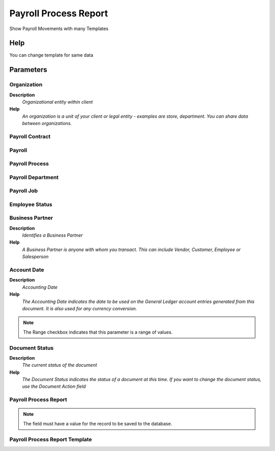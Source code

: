 
.. _functional-guide/process/payrollprocessreport:

======================
Payroll Process Report
======================

Show Payroll Movements with many Templates

Help
====
You can change template for same data

Parameters
==========

Organization
------------
\ **Description**\ 
 \ *Organizational entity within client*\ 
\ **Help**\ 
 \ *An organization is a unit of your client or legal entity - examples are store, department. You can share data between organizations.*\ 

Payroll Contract
----------------

Payroll
-------

Payroll Process
---------------

Payroll Department
------------------

Payroll Job
-----------

Employee Status
---------------

Business Partner
----------------
\ **Description**\ 
 \ *Identifies a Business Partner*\ 
\ **Help**\ 
 \ *A Business Partner is anyone with whom you transact.  This can include Vendor, Customer, Employee or Salesperson*\ 

Account Date
------------
\ **Description**\ 
 \ *Accounting Date*\ 
\ **Help**\ 
 \ *The Accounting Date indicates the date to be used on the General Ledger account entries generated from this document. It is also used for any currency conversion.*\ 

.. note::
    The Range checkbox indicates that this parameter is a range of values.

Document Status
---------------
\ **Description**\ 
 \ *The current status of the document*\ 
\ **Help**\ 
 \ *The Document Status indicates the status of a document at this time.  If you want to change the document status, use the Document Action field*\ 

Payroll Process Report
----------------------

.. note::
    The field must have a value for the record to be saved to the database.

Payroll Process Report Template
-------------------------------
